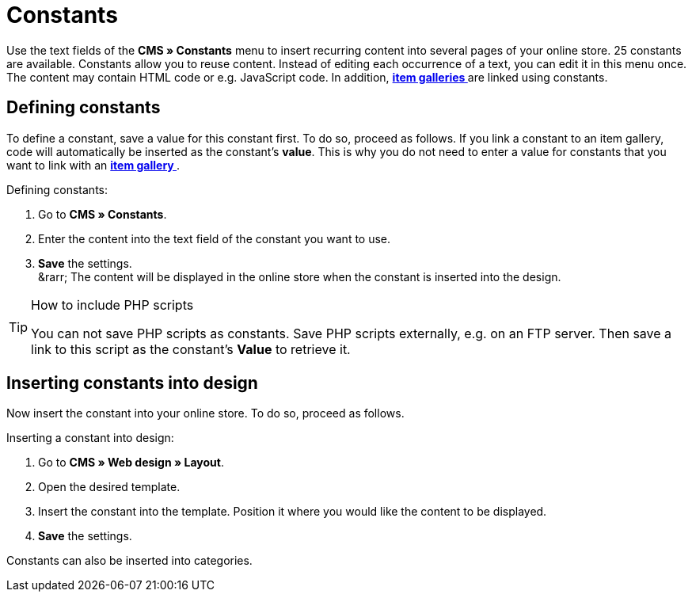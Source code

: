 = Constants
:lang: en
// include::{includedir}/_header.adoc[]
:position: 90

Use the text fields of the **CMS » Constants** menu to insert recurring content into several pages of your online store. 25 constants are available. Constants allow you to reuse content. Instead of editing each occurrence of a text, you can edit it in this menu once. The content may contain HTML code or e.g. JavaScript code. In addition, **<<omni-channel/online-store/_cms/settings/item-gallery#, item galleries  >>** are linked using constants.

== Defining constants

To define a constant, save a value for this constant first. To do so, proceed as follows. If you link a constant to an item gallery, code will automatically be inserted as the constant's **value**. This is why you do not need to enter a value for constants that you want to link with an **<<omni-channel/online-store/_cms/settings/item-gallery#, item gallery  >>**.

[.instruction]
Defining constants:

. Go to **CMS » Constants**.
. Enter the content into the text field of the constant you want to use.
. **Save** the settings. +
&amp;rarr; The content will be displayed in the online store when the constant is inserted into the design.

[TIP]
.How to include PHP scripts
====
You can not save PHP scripts as constants. Save PHP scripts externally, e.g. on an FTP server. Then save a link to this script as the constant's **Value** to retrieve it.
====

== Inserting constants into design

Now insert the constant into your online store. To do so, proceed as follows.

[.instruction]
Inserting a constant into design:

. Go to **CMS » Web design » Layout**.
. Open the desired template.
. Insert the constant into the template. Position it where you would like the content to be displayed.
. **Save** the settings.

Constants can also be inserted into categories.

